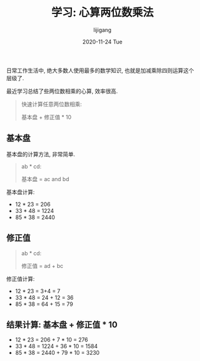 #+TITLE:       学习: 心算两位数乘法
#+AUTHOR:      lijigang
#+EMAIL:       i@lijigang.com
#+DATE:        2020-11-24 Tue
#+URI:         /blog/%y/%m/%d/multiplication-method
#+LANGUAGE:    en
#+OPTIONS:     H:3 num:nil toc:nil \n:nil ::t |:t ^:nil -:nil f:t *:t <:t

日常工作生活中, 绝大多数人使用最多的数学知识, 也就是加减乘除四则运算这个层级了.

最近学习总结了些两位数相乘的心算, 效率很高.

#+begin_quote
快速计算任意两位数相乘:

基本盘 + 修正值 * 10
#+end_quote

** 基本盘
基本盘的计算方法, 非常简单.

#+begin_quote
ab * cd:

基本盘 = ac and bd
#+end_quote

基本盘计算:
- 12 * 23 = 206
- 33 * 48 = 1224
- 85 * 38 = 2440

** 修正值

#+begin_quote
ab * cd:

修正值 = ad + bc
#+end_quote

修正值计算:
- 12 * 23 = 3+4 = 7
- 33 * 48 = 24 + 12 = 36
- 85 * 38 = 64 + 15 = 79


** 结果计算: 基本盘 + 修正值 * 10

- 12 * 23 = 206 + 7 * 10 = 276
- 33 * 48 = 1224 + 36 * 10 = 1584
- 85 * 38 = 2440 + 79 * 10 = 3230
